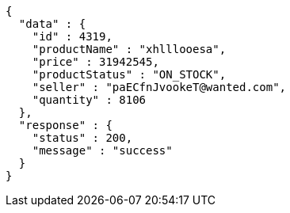 [source,json,options="nowrap"]
----
{
  "data" : {
    "id" : 4319,
    "productName" : "xhlllooesa",
    "price" : 31942545,
    "productStatus" : "ON_STOCK",
    "seller" : "paECfnJvookeT@wanted.com",
    "quantity" : 8106
  },
  "response" : {
    "status" : 200,
    "message" : "success"
  }
}
----